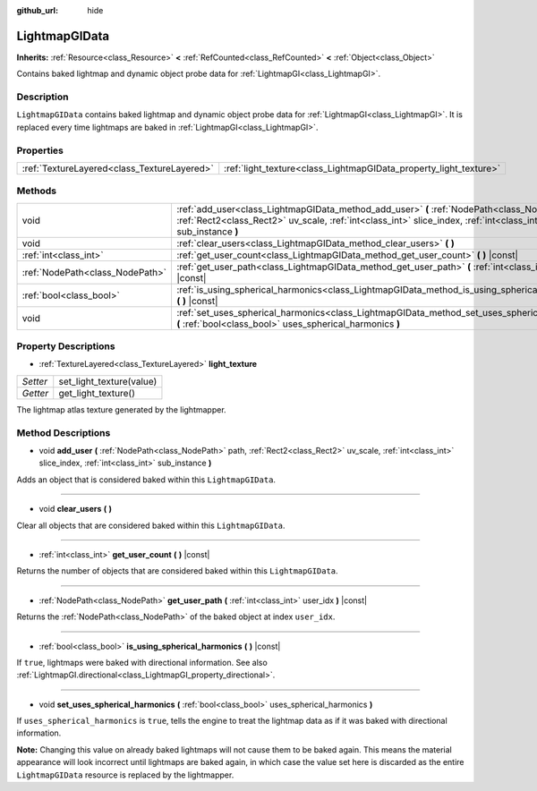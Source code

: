 :github_url: hide

.. Generated automatically by doc/tools/make_rst.py in Godot's source tree.
.. DO NOT EDIT THIS FILE, but the LightmapGIData.xml source instead.
.. The source is found in doc/classes or modules/<name>/doc_classes.

.. _class_LightmapGIData:

LightmapGIData
==============

**Inherits:** :ref:`Resource<class_Resource>` **<** :ref:`RefCounted<class_RefCounted>` **<** :ref:`Object<class_Object>`

Contains baked lightmap and dynamic object probe data for :ref:`LightmapGI<class_LightmapGI>`.

Description
-----------

``LightmapGIData`` contains baked lightmap and dynamic object probe data for :ref:`LightmapGI<class_LightmapGI>`. It is replaced every time lightmaps are baked in :ref:`LightmapGI<class_LightmapGI>`.

Properties
----------

+---------------------------------------------+-------------------------------------------------------------------+
| :ref:`TextureLayered<class_TextureLayered>` | :ref:`light_texture<class_LightmapGIData_property_light_texture>` |
+---------------------------------------------+-------------------------------------------------------------------+

Methods
-------

+---------------------------------+-------------------------------------------------------------------------------------------------------------------------------------------------------------------------------------------------------------------+
| void                            | :ref:`add_user<class_LightmapGIData_method_add_user>` **(** :ref:`NodePath<class_NodePath>` path, :ref:`Rect2<class_Rect2>` uv_scale, :ref:`int<class_int>` slice_index, :ref:`int<class_int>` sub_instance **)** |
+---------------------------------+-------------------------------------------------------------------------------------------------------------------------------------------------------------------------------------------------------------------+
| void                            | :ref:`clear_users<class_LightmapGIData_method_clear_users>` **(** **)**                                                                                                                                           |
+---------------------------------+-------------------------------------------------------------------------------------------------------------------------------------------------------------------------------------------------------------------+
| :ref:`int<class_int>`           | :ref:`get_user_count<class_LightmapGIData_method_get_user_count>` **(** **)** |const|                                                                                                                             |
+---------------------------------+-------------------------------------------------------------------------------------------------------------------------------------------------------------------------------------------------------------------+
| :ref:`NodePath<class_NodePath>` | :ref:`get_user_path<class_LightmapGIData_method_get_user_path>` **(** :ref:`int<class_int>` user_idx **)** |const|                                                                                                |
+---------------------------------+-------------------------------------------------------------------------------------------------------------------------------------------------------------------------------------------------------------------+
| :ref:`bool<class_bool>`         | :ref:`is_using_spherical_harmonics<class_LightmapGIData_method_is_using_spherical_harmonics>` **(** **)** |const|                                                                                                 |
+---------------------------------+-------------------------------------------------------------------------------------------------------------------------------------------------------------------------------------------------------------------+
| void                            | :ref:`set_uses_spherical_harmonics<class_LightmapGIData_method_set_uses_spherical_harmonics>` **(** :ref:`bool<class_bool>` uses_spherical_harmonics **)**                                                        |
+---------------------------------+-------------------------------------------------------------------------------------------------------------------------------------------------------------------------------------------------------------------+

Property Descriptions
---------------------

.. _class_LightmapGIData_property_light_texture:

- :ref:`TextureLayered<class_TextureLayered>` **light_texture**

+----------+--------------------------+
| *Setter* | set_light_texture(value) |
+----------+--------------------------+
| *Getter* | get_light_texture()      |
+----------+--------------------------+

The lightmap atlas texture generated by the lightmapper.

Method Descriptions
-------------------

.. _class_LightmapGIData_method_add_user:

- void **add_user** **(** :ref:`NodePath<class_NodePath>` path, :ref:`Rect2<class_Rect2>` uv_scale, :ref:`int<class_int>` slice_index, :ref:`int<class_int>` sub_instance **)**

Adds an object that is considered baked within this ``LightmapGIData``.

----

.. _class_LightmapGIData_method_clear_users:

- void **clear_users** **(** **)**

Clear all objects that are considered baked within this ``LightmapGIData``.

----

.. _class_LightmapGIData_method_get_user_count:

- :ref:`int<class_int>` **get_user_count** **(** **)** |const|

Returns the number of objects that are considered baked within this ``LightmapGIData``.

----

.. _class_LightmapGIData_method_get_user_path:

- :ref:`NodePath<class_NodePath>` **get_user_path** **(** :ref:`int<class_int>` user_idx **)** |const|

Returns the :ref:`NodePath<class_NodePath>` of the baked object at index ``user_idx``.

----

.. _class_LightmapGIData_method_is_using_spherical_harmonics:

- :ref:`bool<class_bool>` **is_using_spherical_harmonics** **(** **)** |const|

If ``true``, lightmaps were baked with directional information. See also :ref:`LightmapGI.directional<class_LightmapGI_property_directional>`.

----

.. _class_LightmapGIData_method_set_uses_spherical_harmonics:

- void **set_uses_spherical_harmonics** **(** :ref:`bool<class_bool>` uses_spherical_harmonics **)**

If ``uses_spherical_harmonics`` is ``true``, tells the engine to treat the lightmap data as if it was baked with directional information.

\ **Note:** Changing this value on already baked lightmaps will not cause them to be baked again. This means the material appearance will look incorrect until lightmaps are baked again, in which case the value set here is discarded as the entire ``LightmapGIData`` resource is replaced by the lightmapper.

.. |virtual| replace:: :abbr:`virtual (This method should typically be overridden by the user to have any effect.)`
.. |const| replace:: :abbr:`const (This method has no side effects. It doesn't modify any of the instance's member variables.)`
.. |vararg| replace:: :abbr:`vararg (This method accepts any number of arguments after the ones described here.)`
.. |constructor| replace:: :abbr:`constructor (This method is used to construct a type.)`
.. |static| replace:: :abbr:`static (This method doesn't need an instance to be called, so it can be called directly using the class name.)`
.. |operator| replace:: :abbr:`operator (This method describes a valid operator to use with this type as left-hand operand.)`
